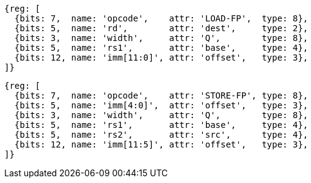 //## 14.1 Quad-Precision Load and Store Instructions

[wavedrom, ,svg]
....
{reg: [
  {bits: 7,  name: 'opcode',    attr: 'LOAD-FP',  type: 8},
  {bits: 5,  name: 'rd',        attr: 'dest',     type: 2},
  {bits: 3,  name: 'width',     attr: 'Q',        type: 8},
  {bits: 5,  name: 'rs1',       attr: 'base',     type: 4},
  {bits: 12, name: 'imm[11:0]', attr: 'offset',   type: 3},
]}
....

[wavedrom, ,svg]
....
{reg: [
  {bits: 7,  name: 'opcode',    attr: 'STORE-FP', type: 8},
  {bits: 5,  name: 'imm[4:0]',  attr: 'offset',   type: 3},
  {bits: 3,  name: 'width',     attr: 'Q',        type: 8},
  {bits: 5,  name: 'rs1',       attr: 'base',     type: 4},
  {bits: 5,  name: 'rs2',       attr: 'src',      type: 4},
  {bits: 12, name: 'imm[11:5]', attr: 'offset',   type: 3},
]}
....

